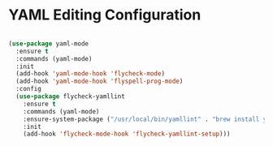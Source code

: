 * YAML Editing Configuration
  #+begin_src emacs-lisp

  (use-package yaml-mode
    :ensure t
    :commands (yaml-mode)
    :init
    (add-hook 'yaml-mode-hook 'flycheck-mode)
    (add-hook 'yaml-mode-hook 'flyspell-prog-mode)
    :config
    (use-package flycheck-yamllint
      :ensure t
      :commands (yaml-mode)
      :ensure-system-package ("/usr/local/bin/yamllint" . "brew install yamllint")
      :init
      (add-hook 'flycheck-mode-hook 'flycheck-yamllint-setup)))
  #+end_src
